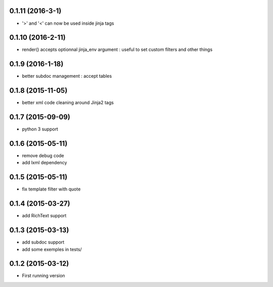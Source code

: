 0.1.11 (2016-3-1)
-----------------
- '>' and '<' can now be used inside jinja tags

0.1.10 (2016-2-11)
------------------
- render() accepts optionnal jinja_env argument :
  useful to set custom filters and other things

0.1.9 (2016-1-18)
-----------------
- better subdoc management : accept tables

0.1.8 (2015-11-05)
------------------
- better xml code cleaning around Jinja2 tags

0.1.7 (2015-09-09)
------------------
- python 3 support

0.1.6 (2015-05-11)
------------------
- remove debug code
- add lxml dependency

0.1.5 (2015-05-11)
------------------
- fix template filter with quote

0.1.4 (2015-03-27)
------------------
- add RichText support

0.1.3 (2015-03-13)
------------------
- add subdoc support
- add some exemples in tests/

0.1.2 (2015-03-12)
------------------
- First running version
